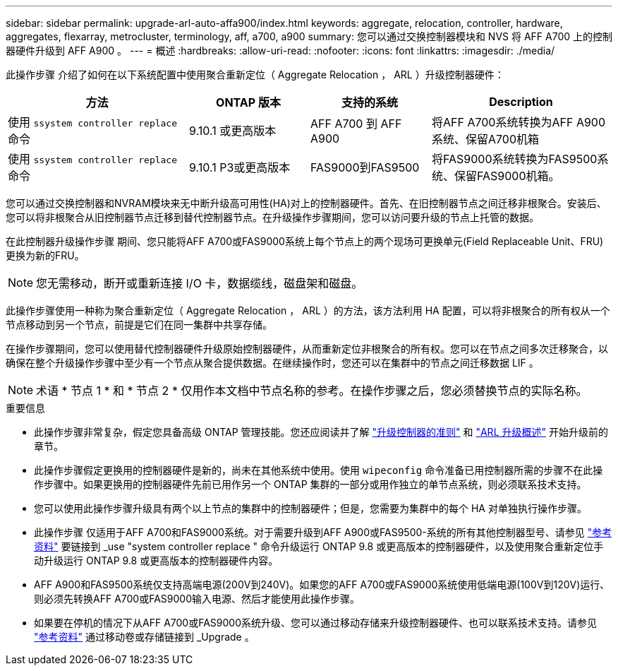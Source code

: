 ---
sidebar: sidebar 
permalink: upgrade-arl-auto-affa900/index.html 
keywords: aggregate, relocation, controller, hardware, aggregates, flexarray, metrocluster, terminology, aff, a700, a900 
summary: 您可以通过交换控制器模块和 NVS 将 AFF A700 上的控制器硬件升级到 AFF A900 。 
---
= 概述
:hardbreaks:
:allow-uri-read: 
:nofooter: 
:icons: font
:linkattrs: 
:imagesdir: ./media/


[role="lead"]
此操作步骤 介绍了如何在以下系统配置中使用聚合重新定位（ Aggregate Relocation ， ARL ）升级控制器硬件：

[cols="30,20,20,30"]
|===
| 方法 | ONTAP 版本 | 支持的系统 | Description 


| 使用 `ssystem controller replace` 命令 | 9.10.1 或更高版本 | AFF A700 到 AFF A900 | 将AFF A700系统转换为AFF A900系统、保留A700机箱 


| 使用 `ssystem controller replace` 命令 | 9.10.1 P3或更高版本 | FAS9000到FAS9500 | 将FAS9000系统转换为FAS9500系统、保留FAS9000机箱。 
|===
您可以通过交换控制器和NVRAM模块来无中断升级高可用性(HA)对上的控制器硬件。首先、在旧控制器节点之间迁移非根聚合。安装后、您可以将非根聚合从旧控制器节点迁移到替代控制器节点。在升级操作步骤期间，您可以访问要升级的节点上托管的数据。

在此控制器升级操作步骤 期间、您只能将AFF A700或FAS9000系统上每个节点上的两个现场可更换单元(Field Replaceable Unit、FRU)更换为新的FRU。


NOTE: 您无需移动，断开或重新连接 I/O 卡，数据缆线，磁盘架和磁盘。

此操作步骤使用一种称为聚合重新定位（ Aggregate Relocation ， ARL ）的方法，该方法利用 HA 配置，可以将非根聚合的所有权从一个节点移动到另一个节点，前提是它们在同一集群中共享存储。

在操作步骤期间，您可以使用替代控制器硬件升级原始控制器硬件，从而重新定位非根聚合的所有权。您可以在节点之间多次迁移聚合，以确保在整个升级操作步骤中至少有一个节点从聚合提供数据。在继续操作时，您还可以在集群中的节点之间迁移数据 LIF 。


NOTE: 术语 * 节点 1 * 和 * 节点 2 * 仅用作本文档中节点名称的参考。在操作步骤之后，您必须替换节点的实际名称。

.重要信息
* 此操作步骤非常复杂，假定您具备高级 ONTAP 管理技能。您还应阅读并了解 link:guidelines_for_upgrading_controllers_with_arl.html["升级控制器的准则"] 和 link:overview_of_the_arl_upgrade.html["ARL 升级概述"] 开始升级前的章节。
* 此操作步骤假定更换用的控制器硬件是新的，尚未在其他系统中使用。使用 `wipeconfig` 命令准备已用控制器所需的步骤不在此操作步骤中。如果更换用的控制器硬件先前已用作另一个 ONTAP 集群的一部分或用作独立的单节点系统，则必须联系技术支持。
* 您可以使用此操作步骤升级具有两个以上节点的集群中的控制器硬件；但是，您需要为集群中的每个 HA 对单独执行操作步骤。
* 此操作步骤 仅适用于AFF A700和FAS9000系统。对于需要升级到AFF A900或FAS9500-系统的所有其他控制器型号、请参见 link:other_references.html["参考资料"] 要链接到 _use "system controller replace " 命令升级运行 ONTAP 9.8 或更高版本的控制器硬件，以及使用聚合重新定位手动升级运行 ONTAP 9.8 或更高版本的控制器硬件内容。
* AFF A900和FAS9500系统仅支持高端电源(200V到240V)。如果您的AFF A700或FAS9000系统使用低端电源(100V到120V)运行、则必须先转换AFF A700或FAS9000输入电源、然后才能使用此操作步骤。
* 如果要在停机的情况下从AFF A700或FAS9000系统升级、您可以通过移动存储来升级控制器硬件、也可以联系技术支持。请参见 link:other_references.html["参考资料"] 通过移动卷或存储链接到 _Upgrade 。

